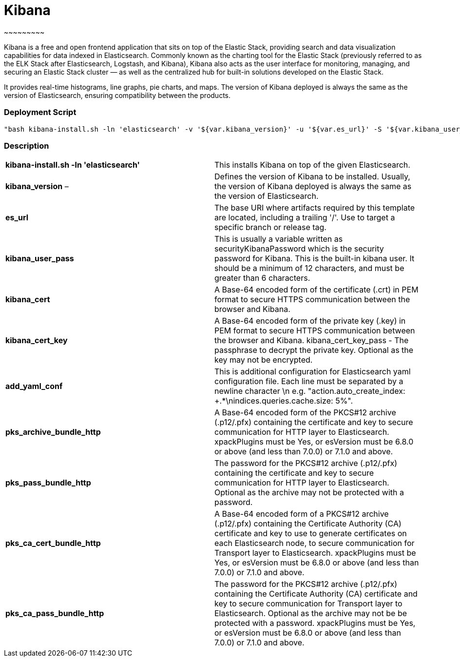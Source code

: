 


= *Kibana*
~~~~~~~~~

Kibana is a free and open frontend application that sits on top of the Elastic Stack, providing search and data visualization capabilities for data indexed in Elasticsearch. Commonly known as the charting tool for the Elastic Stack (previously referred to as the ELK Stack after Elasticsearch, Logstash, and Kibana), Kibana also acts as the user interface for monitoring, managing, and securing an Elastic Stack cluster — as well as the centralized hub for built-in solutions developed on the Elastic Stack.

It provides real-time histograms, line graphs, pie charts, and maps. The version of Kibana deployed is always the same as the version of Elasticsearch, ensuring compatibility between the products.




*Deployment Script*
~~~~~~~~~~~~~~~~~~

 "bash kibana-install.sh -ln 'elasticsearch' -v '${var.kibana_version}' -u '${var.es_url}' -S '${var.kibana_user_pass}' -C '${var.kibana_cert}' -K '${var.kibana_cert_key}' -P '${var.kibana_cert_key_pass}' -Y '${var.add_yaml_conf}' -H '${var.pks_archive_bundle_http}' -G '${var.pks_pass_bundle_http}' -V '${var.pks_ca_cert_bundle_http}' -J '${var.pks_ca_pass_bundle_http}' -U '${var.dns_name_saml_kibana}'"




*Description*
~~~~~~~~~~~~~

|===

|*kibana-install.sh -ln 'elasticsearch'*  |This installs Kibana on top of the given Elasticsearch.

|*kibana_version* – |Defines the version of Kibana to be installed. Usually, the version of Kibana deployed is always the same as the version of Elasticsearch.

|*es_url*  |The base URI where artifacts required by this template are located, including a trailing '/'. Use to target a specific branch or release tag.

|*kibana_user_pass*  |This is usually a variable written as securityKibanaPassword which  is the security password for Kibana. This is the built-in kibana user. It should be a minimum of 12 characters, and must be greater than 6 characters.

|*kibana_cert*  |A Base-64 encoded form of the certificate (.crt) in PEM format to secure HTTPS communication between the browser and Kibana.

|*kibana_cert_key*  |A Base-64 encoded form of the private key (.key) in PEM format to secure HTTPS communication between the browser and Kibana.
kibana_cert_key_pass - The passphrase to decrypt the private key. Optional as the key may not be encrypted.

|*add_yaml_conf*  |This is additional configuration for Elasticsearch yaml configuration file. Each line must be separated by a newline character \n e.g. "action.auto_create_index: +.*\nindices.queries.cache.size: 5%".

|*pks_archive_bundle_http*  |A Base-64 encoded form of the PKCS#12 archive (.p12/.pfx) containing the certificate and key to secure communication for HTTP layer to Elasticsearch. xpackPlugins must be Yes, or esVersion must be 6.8.0 or above (and less than 7.0.0) or 7.1.0 and above.

|*pks_pass_bundle_http*  |The password for the PKCS#12 archive (.p12/.pfx) containing the certificate and key to secure communication for HTTP layer to Elasticsearch. Optional as the archive may not be protected with a password.

|*pks_ca_cert_bundle_http*  |A Base-64 encoded form of a PKCS#12 archive (.p12/.pfx) containing the Certificate Authority (CA) certificate and key to use to generate certificates on each Elasticsearch node, to secure communication for Transport layer to Elasticsearch. xpackPlugins must be Yes, or esVersion must be 6.8.0 or above (and less than 7.0.0) or 7.1.0 and above.

|*pks_ca_pass_bundle_http*  |The password for the PKCS#12 archive (.p12/.pfx) containing the Certificate Authority (CA) certificate and key to secure communication for Transport layer to Elasticsearch. Optional as the archive may not be be protected with a password. xpackPlugins must be Yes, or esVersion must be 6.8.0 or above (and less than 7.0.0) or 7.1.0 and above.
